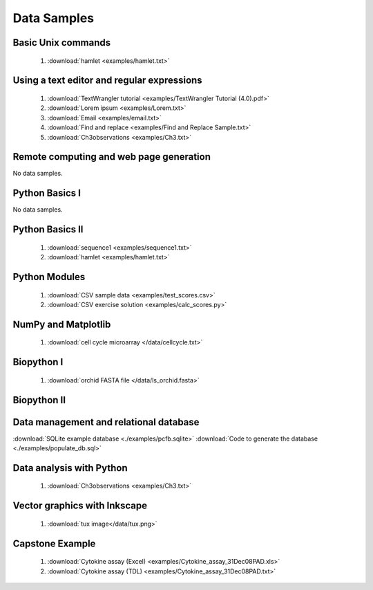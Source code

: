 Data Samples
============

.. index:
   single: data

Basic Unix commands
-------------------
 #. :download:`hamlet <examples/hamlet.txt>`

Using a text editor and regular expressions
-------------------------------------------

  #. :download:`TextWrangler tutorial <examples/TextWrangler Tutorial (4.0).pdf>`
  #. :download:`Lorem ipsum <examples/Lorem.txt>`
  #. :download:`Email <examples/email.txt>`
  #. :download:`Find and replace <examples/Find and Replace Sample.txt>`
  #. :download:`Ch3observations <examples/Ch3.txt>`

Remote computing and web page generation
----------------------------------------

No data samples.

Python Basics I
---------------

No data samples.

Python Basics II
----------------

  1. :download:`sequence1 <examples/sequence1.txt>`
  2. :download:`hamlet <examples/hamlet.txt>`

Python Modules
--------------

  #. :download:`CSV sample data <examples/test_scores.csv>`
  #. :download:`CSV exercise solution <examples/calc_scores.py>`
  
NumPy and Matplotlib
--------------------

  1. :download:`cell cycle microarray </data/cellcycle.txt>` 


Biopython I
-----------

  1. :download:`orchid FASTA file </data/ls_orchid.fasta>`

Biopython II
------------

Data management and relational database
---------------------------------------
:download:`SQLite example database <./examples/pcfb.sqlite>`
:download:`Code to generate the database <./examples/populate_db.sql>`

Data analysis with Python
-------------------------

  1. :download:`Ch3observations <examples/Ch3.txt>`


Vector graphics with Inkscape
-----------------------------

  1. :download:`tux image</data/tux.png>`

Capstone Example
----------------

  1. :download:`Cytokine assay (Excel) <examples/Cytokine_assay_31Dec08PAD.xls>`
  2. :download:`Cytokine assay (TDL) <examples/Cytokine_assay_31Dec08PAD.txt>`

